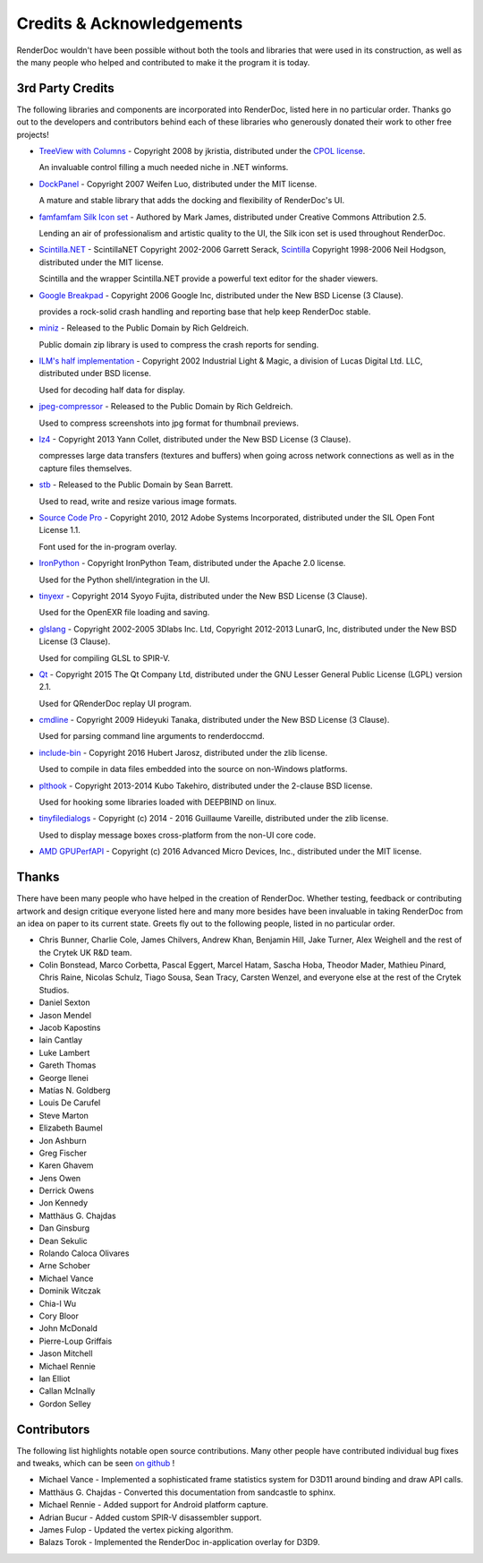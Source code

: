 Credits & Acknowledgements
==========================

RenderDoc wouldn't have been possible without both the tools and libraries that were used in its construction, as well as the many people who helped and contributed to make it the program it is today.

3rd Party Credits
-----------------

The following libraries and components are incorporated into RenderDoc, listed here in no particular order. Thanks go out to the developers and contributors behind each of these libraries who generously donated their work to other free projects!

* `TreeView with Columns <http://www.codeproject.com/Articles/23746/TreeView-with-Columns>`_ - Copyright 2008 by jkristia, distributed under the `CPOL license <http://www.codeproject.com/info/cpol10.aspx>`_.

  An invaluable control filling a much needed niche in .NET winforms.

* `DockPanel <http://dockpanelsuite.com/>`_ - Copyright 2007 Weifen Luo, distributed under the MIT license.

  A mature and stable library that adds the docking and flexibility of RenderDoc's UI.

* `famfamfam Silk Icon set <http://www.famfamfam.com/lab/icons/silk/>`_ - Authored by Mark James, distributed under Creative Commons Attribution 2.5.

  Lending an air of professionalism and artistic quality to the UI, the Silk icon set is used throughout RenderDoc.

* `Scintilla.NET <http://scintillanet.codeplex.com/>`_ - ScintillaNET Copyright 2002-2006 Garrett Serack, `Scintilla <http://www.scintilla.org/>`_ Copyright 1998-2006 Neil Hodgson, distributed under the MIT license.

  Scintilla and the wrapper Scintilla.NET provide a powerful text editor for the shader viewers.

* `Google Breakpad <https://chromium.googlesource.com/breakpad/breakpad/>`_ - Copyright 2006 Google Inc, distributed under the New BSD License (3 Clause).

  provides a rock-solid crash handling and reporting base that help keep RenderDoc stable.

* `miniz <https://code.google.com/p/miniz/>`_ - Released to the Public Domain by Rich Geldreich.

  Public domain zip library is used to compress the crash reports for sending.

* `ILM's half implementation <https://github.com/openexr/openexr/tree/master/IlmBase/Half>`_ - Copyright 2002 Industrial Light & Magic, a division of Lucas Digital Ltd. LLC, distributed under BSD license.

  Used for decoding half data for display.

* `jpeg-compressor <https://code.google.com/p/jpeg-compressor/>`_ - Released to the Public Domain by Rich Geldreich.

  Used to compress screenshots into jpg format for thumbnail previews.

* `lz4 <https://github.com/Cyan4973/lz4>`_ - Copyright 2013 Yann Collet, distributed under the New BSD License (3 Clause).

  compresses large data transfers (textures and buffers) when going across network connections as well as in the capture files themselves.

* `stb <https://github.com/nothings/stb>`_ - Released to the Public Domain by Sean Barrett.

  Used to read, write and resize various image formats.

* `Source Code Pro <https://github.com/adobe-fonts/source-code-pro>`_ - Copyright 2010, 2012 Adobe Systems Incorporated, distributed under the SIL Open Font License 1.1.

  Font used for the in-program overlay.

* `IronPython <http://ironpython.net/>`_ - Copyright IronPython Team, distributed under the Apache 2.0 license.

  Used for the Python shell/integration in the UI.

* `tinyexr <https://github.com/syoyo/tinyexr>`_ - Copyright 2014 Syoyo Fujita, distributed under the New BSD License (3 Clause).

  Used for the OpenEXR file loading and saving.

* `glslang <https://github.com/KhronosGroup/glslang>`_ - Copyright 2002-2005 3Dlabs Inc. Ltd, Copyright 2012-2013 LunarG, Inc, distributed under the New BSD License (3 Clause).

  Used for compiling GLSL to SPIR-V.

* `Qt <http://www.qt.io/>`_ - Copyright 2015 The Qt Company Ltd, distributed under the GNU Lesser General Public License (LGPL) version 2.1.

  Used for QRenderDoc replay UI program.

* `cmdline <https://github.com/tanakh/cmdline>`_ - Copyright 2009 Hideyuki Tanaka, distributed under the New BSD License (3 Clause).

  Used for parsing command line arguments to renderdoccmd.

* `include-bin <https://github.com/tanakh/cmdline>`_ - Copyright 2016 Hubert Jarosz, distributed under the zlib license.

  Used to compile in data files embedded into the source on non-Windows platforms.

* `plthook <https://github.com/kubo/plthook>`_ - Copyright 2013-2014 Kubo Takehiro, distributed under the 2-clause BSD license.

  Used for hooking some libraries loaded with DEEPBIND on linux.

* `tinyfiledialogs <https://sourceforge.net/projects/tinyfiledialogs/>`_ - Copyright (c) 2014 - 2016 Guillaume Vareille, distributed under the zlib license.

  Used to display message boxes cross-platform from the non-UI core code.

* `AMD GPUPerfAPI <https://github.com/GPUOpen-Tools/GPA>`_ - Copyright (c) 2016 Advanced Micro Devices, Inc., distributed under the MIT license.

Thanks
------

There have been many people who have helped in the creation of RenderDoc. Whether testing, feedback or contributing artwork and design critique everyone listed here and many more besides have been invaluable in taking RenderDoc from an idea on paper to its current state. Greets fly out to the following people, listed in no particular order.

* Chris Bunner, Charlie Cole, James Chilvers, Andrew Khan, Benjamin Hill, Jake Turner, Alex Weighell and the rest of the Crytek UK R&D team.
* Colin Bonstead, Marco Corbetta, Pascal Eggert, Marcel Hatam, Sascha Hoba, Theodor Mader, Mathieu Pinard, Chris Raine, Nicolas Schulz, Tiago Sousa, Sean Tracy, Carsten Wenzel, and everyone else at the rest of the Crytek Studios.
* Daniel Sexton
* Jason Mendel
* Jacob Kapostins
* Iain Cantlay
* Luke Lambert
* Gareth Thomas
* George Ilenei
* Matías N. Goldberg
* Louis De Carufel
* Steve Marton
* Elizabeth Baumel
* Jon Ashburn
* Greg Fischer
* Karen Ghavem
* Jens Owen
* Derrick Owens
* Jon Kennedy
* Matthäus G. Chajdas
* Dan Ginsburg
* Dean Sekulic
* Rolando Caloca Olivares
* Arne Schober
* Michael Vance
* Dominik Witczak
* Chia-I Wu
* Cory Bloor
* John McDonald
* Pierre-Loup Griffais
* Jason Mitchell
* Michael Rennie
* Ian Elliot
* Callan McInally
* Gordon Selley

Contributors
------------

The following list highlights notable open source contributions. Many other people have contributed individual bug fixes and tweaks, which can be seen `on github <https://github.com/baldurk/renderdoc/graphs/contributors>`_ !

* Michael Vance - Implemented a sophisticated frame statistics system for D3D11 around binding and draw API calls.
* Matthäus G. Chajdas - Converted this documentation from sandcastle to sphinx.
* Michael Rennie - Added support for Android platform capture.
* Adrian Bucur - Added custom SPIR-V disassembler support.
* James Fulop - Updated the vertex picking algorithm.
* Balazs Torok - Implemented the RenderDoc in-application overlay for D3D9.
